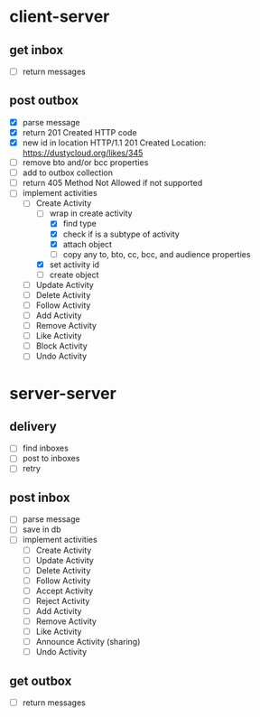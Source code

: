 * client-server
** get inbox
- [ ] return messages

** post outbox
- [X] parse message
- [X] return 201 Created HTTP code
- [X] new id in location
  HTTP/1.1 201 Created
  Location: https://dustycloud.org/likes/345
- [ ] remove bto and/or bcc properties
- [ ] add to outbox collection
- [ ] return 405 Method Not Allowed if not supported
- [-] implement activities
  - [-] Create Activity
    - [-] wrap in create activity
      - [X] find type
      - [X] check if is a subtype of activity
      - [X] attach object
      - [ ] copy any to, bto, cc, bcc, and audience properties
    - [X] set activity id
    - [ ] create object
  - [ ] Update Activity
  - [ ] Delete Activity
  - [ ] Follow Activity
  - [ ] Add Activity
  - [ ] Remove Activity
  - [ ] Like Activity
  - [ ] Block Activity
  - [ ] Undo Activity

* server-server
** delivery
- [ ] find inboxes
- [ ] post to inboxes
- [ ] retry

** post inbox
- [ ] parse message
- [ ] save in db
- [ ] implement activities
  - [ ] Create Activity
  - [ ] Update Activity
  - [ ] Delete Activity
  - [ ] Follow Activity
  - [ ] Accept Activity
  - [ ] Reject Activity
  - [ ] Add Activity
  - [ ] Remove Activity
  - [ ] Like Activity
  - [ ] Announce Activity (sharing)
  - [ ] Undo Activity

** get outbox
- [ ] return messages
